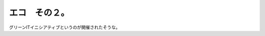 ﻿エコ　その２。
##############


グリーンITイニシアティブというのが開催されたそうな。



.. author:: mkouhei
.. categories:: computer, 
.. tags::



